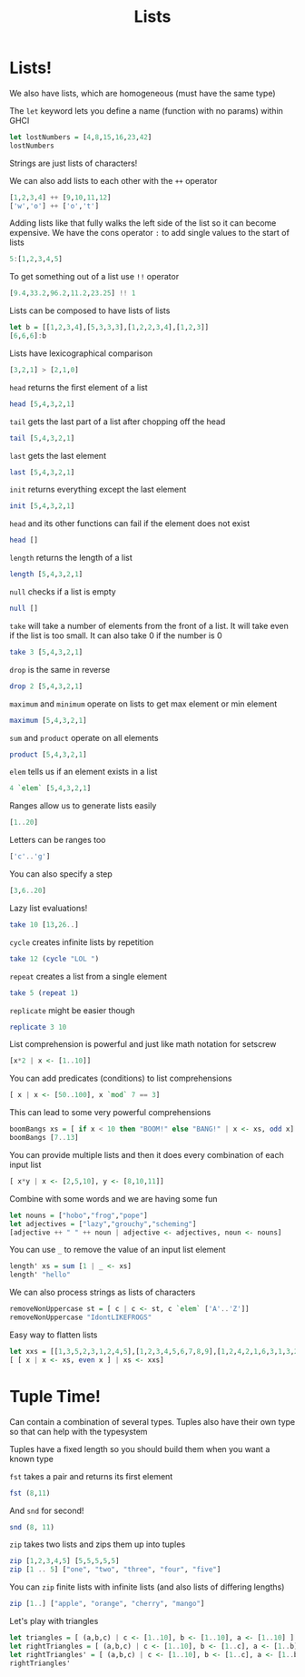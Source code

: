 #+TITLE: Lists

* Lists!

We also have lists, which are homogeneous (must have the same type)

The ~let~ keyword lets you define a name (function with no params) within GHCI
#+begin_src haskell
let lostNumbers = [4,8,15,16,23,42]
lostNumbers
#+end_src

#+RESULTS:
| 4 | 8 | 15 | 16 | 23 | 42 |

Strings are just lists of characters!

We can also add lists to each other with the ~++~ operator
#+begin_src haskell
[1,2,3,4] ++ [9,10,11,12]
['w','o'] ++ ['o','t']
#+end_src

#+RESULTS:
: woot

Adding lists like that fully walks the left side of the list so it can become expensive. We have the cons operator ~:~ to add single values to the start of lists
#+begin_src haskell
5:[1,2,3,4,5]
#+end_src

#+RESULTS:
| 5 | 1 | 2 | 3 | 4 | 5 |

To get something out of a list use ~!!~ operator
#+begin_src haskell
[9.4,33.2,96.2,11.2,23.25] !! 1
#+end_src

#+RESULTS:
: 33.2

Lists can be composed to have lists of lists
#+begin_src haskell
let b = [[1,2,3,4],[5,3,3,3],[1,2,2,3,4],[1,2,3]]
[6,6,6]:b
#+end_src

#+RESULTS:
| 6 | 6 | 6 |   |   |
| 1 | 2 | 3 | 4 |   |
| 5 | 3 | 3 | 3 |   |
| 1 | 2 | 2 | 3 | 4 |
| 1 | 2 | 3 |   |   |

Lists have lexicographical comparison
#+begin_src haskell
[3,2,1] > [2,1,0]
#+end_src

#+RESULTS:
: True

~head~ returns the first element of a list
#+begin_src haskell
head [5,4,3,2,1]
#+end_src

#+RESULTS:
: 5

~tail~ gets the last part of a list after chopping off the head
#+begin_src haskell
tail [5,4,3,2,1]
#+end_src

#+RESULTS:
| 4 | 3 | 2 | 1 |

~last~ gets the last element
#+begin_src haskell
last [5,4,3,2,1]
#+end_src

#+RESULTS:
: 1

~init~ returns everything except the last element
#+begin_src haskell
init [5,4,3,2,1]
#+end_src

#+RESULTS:
| 5 | 4 | 3 | 2 |

~head~ and its other functions can fail if the element does not exist
#+begin_src haskell
head []
#+end_src

#+RESULTS:
: *** Exception: Prelude.head: empty list

~length~ returns the length of a list
#+begin_src haskell
length [5,4,3,2,1]
#+end_src

#+RESULTS:
: 5

~null~ checks if a list is empty
#+begin_src haskell
null []
#+end_src

#+RESULTS:
: True

~take~ will take a number of elements from the front of a list. It will take even if the list is too small. It can also take 0 if the number is 0
#+begin_src haskell
take 3 [5,4,3,2,1]
#+end_src

#+RESULTS:
| 5 | 4 | 3 |

~drop~ is the same in reverse
#+begin_src haskell
drop 2 [5,4,3,2,1]
#+end_src

#+RESULTS:
| 3 | 2 | 1 |

~maximum~ and ~minimum~ operate on lists to get max element or min element
#+begin_src haskell
maximum [5,4,3,2,1]
#+end_src

#+RESULTS:
: 5

~sum~ and ~product~ operate on all elements
#+begin_src haskell
product [5,4,3,2,1]
#+end_src

#+RESULTS:
: 120

~elem~ tells us if an element exists in a list
#+begin_src haskell
4 `elem` [5,4,3,2,1]
#+end_src

#+RESULTS:
: True

Ranges allow us to generate lists easily
#+begin_src haskell
[1..20]
#+end_src

#+RESULTS:
| 1 | 2 | 3 | 4 | 5 | 6 | 7 | 8 | 9 | 10 | 11 | 12 | 13 | 14 | 15 | 16 | 17 | 18 | 19 | 20 |

Letters can be ranges too
#+begin_src haskell
['c'..'g']
#+end_src

#+RESULTS:
: cdefg

You can also specify a step
#+begin_src haskell
[3,6..20]
#+end_src

#+RESULTS:
: Prelude> [3,6,9,12,15,18]

Lazy list evaluations!
#+begin_src haskell
take 10 [13,26..]
#+end_src

#+RESULTS:
| 13 | 26 | 39 | 52 | 65 | 78 | 91 | 104 | 117 | 130 |

~cycle~ creates infinite lists by repetition
#+begin_src haskell
take 12 (cycle "LOL ")
#+end_src

#+RESULTS:
: LOL LOL LOL

~repeat~ creates a list from a single element
#+begin_src haskell
take 5 (repeat 1)
#+end_src

#+RESULTS:
| 1 | 1 | 1 | 1 | 1 |

~replicate~ might be easier though
#+begin_src haskell
replicate 3 10
#+end_src

#+RESULTS:
| 10 | 10 | 10 |

List comprehension is powerful and just like math notation for setscrew
#+begin_src haskell
[x*2 | x <- [1..10]]
#+end_src

#+RESULTS:
| 2 | 4 | 6 | 8 | 10 | 12 | 14 | 16 | 18 | 20 |

You can add predicates (conditions) to list comprehensions
#+begin_src haskell
[ x | x <- [50..100], x `mod` 7 == 3]
#+end_src

#+RESULTS:
| 52 | 59 | 66 | 73 | 80 | 87 | 94 |

This can lead to some very powerful comprehensions
#+begin_src haskell
boomBangs xs = [ if x < 10 then "BOOM!" else "BANG!" | x <- xs, odd x]
boomBangs [7..13]
#+end_src

#+RESULTS:
| BOOM! | BOOM! | BANG! | BANG! |

You can provide multiple lists and then it does every combination of each input list
#+begin_src haskell
[ x*y | x <- [2,5,10], y <- [8,10,11]]
#+end_src

#+RESULTS:
| 16 | 20 | 22 | 40 | 50 | 55 | 80 | 100 | 110 |

Combine with some words and we are having some fun
#+begin_src haskell
let nouns = ["hobo","frog","pope"]
let adjectives = ["lazy","grouchy","scheming"]
[adjective ++ " " ++ noun | adjective <- adjectives, noun <- nouns]
#+end_src

#+RESULTS:
: Prelude> ["lazy hobo","lazy frog","lazy pope","grouchy hobo","grouchy frog","grouchy pope","scheming hobo","scheming frog","scheming pope"]

You can use ~_~ to remove the value of an input list element
#+begin_src haskell
length' xs = sum [1 | _ <- xs]
length' "hello"
#+end_src

#+RESULTS:
: 5

We can also process strings as lists of characters
#+begin_src haskell
removeNonUppercase st = [ c | c <- st, c `elem` ['A'..'Z']]
removeNonUppercase "IdontLIKEFROGS"
#+end_src

#+RESULTS:
: ILIKEFROGS

Easy way to flatten lists
#+begin_src haskell
let xxs = [[1,3,5,2,3,1,2,4,5],[1,2,3,4,5,6,7,8,9],[1,2,4,2,1,6,3,1,3,2,3,6]]
[ [ x | x <- xs, even x ] | xs <- xxs]
#+end_src

#+RESULTS:
| 2 | 2 | 4 |   |   |   |
| 2 | 4 | 6 | 8 |   |   |
| 2 | 4 | 2 | 6 | 2 | 6 |

* Tuple Time!
Can contain a combination of several types. Tuples also have their own type so that can help with the typesystem

Tuples have a fixed length so you should build them when you want a known type

~fst~ takes a pair and returns its first element
#+begin_src haskell
fst (8,11)
#+end_src

#+RESULTS:
: 8

And ~snd~ for second!
#+begin_src haskell
snd (8, 11)
#+end_src

#+RESULTS:
: 11

~zip~ takes two lists and zips them up into tuples
#+begin_src haskell
zip [1,2,3,4,5] [5,5,5,5,5]
zip [1 .. 5] ["one", "two", "three", "four", "five"]
#+end_src

#+RESULTS:
| 1 | one   |
| 2 | two   |
| 3 | three |
| 4 | four  |
| 5 | five  |

You can ~zip~ finite lists with infinite lists (and also lists of differing lengths)
#+begin_src haskell
zip [1..] ["apple", "orange", "cherry", "mango"]
#+end_src

#+RESULTS:
| 1 | apple  |
| 2 | orange |
| 3 | cherry |
| 4 | mango  |

Let's play with triangles
#+begin_src haskell
let triangles = [ (a,b,c) | c <- [1..10], b <- [1..10], a <- [1..10] ]
let rightTriangles = [ (a,b,c) | c <- [1..10], b <- [1..c], a <- [1..b], a^2 + b^2 == c^2]
let rightTriangles' = [ (a,b,c) | c <- [1..10], b <- [1..c], a <- [1..b], a^2 + b^2 == c^2, a+b+c == 24]
rightTriangles'
#+end_src

#+RESULTS:
: Prelude> Prelude> [(6,8,10)]

